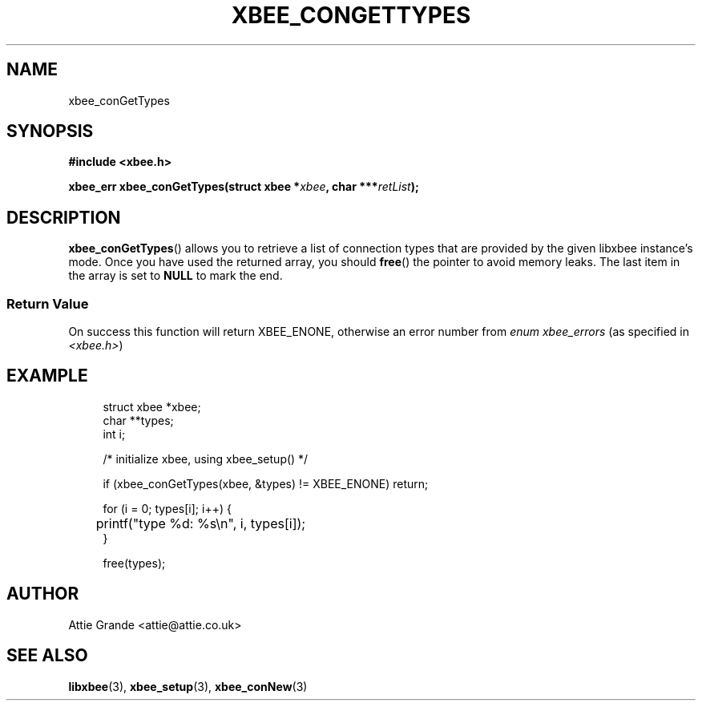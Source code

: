 .\" libxbee - a C library to aid the use of Digi's Series 1 XBee modules
.\"           running in API mode (AP=2).
.\" 
.\" Copyright (C) 2009  Attie Grande (attie@attie.co.uk)
.\" 
.\" This program is free software: you can redistribute it and/or modify
.\" it under the terms of the GNU General Public License as published by
.\" the Free Software Foundation, either version 3 of the License, or
.\" (at your option) any later version.
.\" 
.\" This program is distributed in the hope that it will be useful,
.\" but WITHOUT ANY WARRANTY; without even the implied warranty of
.\" MERCHANTABILITY or FITNESS FOR A PARTICULAR PURPOSE.  See the
.\" GNU General Public License for more details.
.\" 
.\" You should have received a copy of the GNU General Public License
.\" along with this program.  If not, see <http://www.gnu.org/licenses/>.
.TH XBEE_CONGETTYPES 3  02-Mar-2012 "GNU" "Linux Programmer's Manual"
.SH NAME
xbee_conGetTypes
.SH SYNOPSIS
.B #include <xbee.h>
.sp
.BI "xbee_err xbee_conGetTypes(struct xbee *" xbee ", char ***" retList ");"
.ad b
.SH DESCRIPTION
.sp
.BR xbee_conGetTypes ()
allows you to retrieve a list of connection types that are provided by the given libxbee instance's mode. Once you have used the returned array, you should
.BR free ()
the pointer to avoid memory leaks. The last item in the array is set to
.B NULL
to mark the end.
.SS Return Value
On success this function will return XBEE_ENONE, otherwise an error number from
.IR "enum xbee_errors" " (as specified in " <xbee.h> )
.SH EXAMPLE
.in +4n
.nf
struct xbee *xbee;
char **types;
int i;

/* initialize xbee, using xbee_setup() */

if (xbee_conGetTypes(xbee, &types) != XBEE_ENONE) return;

for (i = 0; types[i]; i++) {
	printf("type %d: %s\\n", i, types[i]);
}

free(types);
.fi
.in
.SH AUTHOR
Attie Grande <attie@attie.co.uk> 
.SH "SEE ALSO"
.BR libxbee (3),
.BR xbee_setup (3),
.BR xbee_conNew (3)

